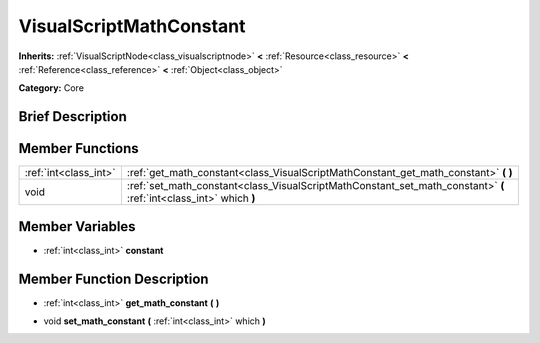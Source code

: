 .. Generated automatically by doc/tools/makerst.py in Godot's source tree.
.. DO NOT EDIT THIS FILE, but the doc/base/classes.xml source instead.

.. _class_VisualScriptMathConstant:

VisualScriptMathConstant
========================

**Inherits:** :ref:`VisualScriptNode<class_visualscriptnode>` **<** :ref:`Resource<class_resource>` **<** :ref:`Reference<class_reference>` **<** :ref:`Object<class_object>`

**Category:** Core

Brief Description
-----------------



Member Functions
----------------

+------------------------+----------------------------------------------------------------------------------------------------------------------+
| :ref:`int<class_int>`  | :ref:`get_math_constant<class_VisualScriptMathConstant_get_math_constant>`  **(** **)**                              |
+------------------------+----------------------------------------------------------------------------------------------------------------------+
| void                   | :ref:`set_math_constant<class_VisualScriptMathConstant_set_math_constant>`  **(** :ref:`int<class_int>` which  **)** |
+------------------------+----------------------------------------------------------------------------------------------------------------------+

Member Variables
----------------

- :ref:`int<class_int>` **constant**

Member Function Description
---------------------------

.. _class_VisualScriptMathConstant_get_math_constant:

- :ref:`int<class_int>`  **get_math_constant**  **(** **)**

.. _class_VisualScriptMathConstant_set_math_constant:

- void  **set_math_constant**  **(** :ref:`int<class_int>` which  **)**


